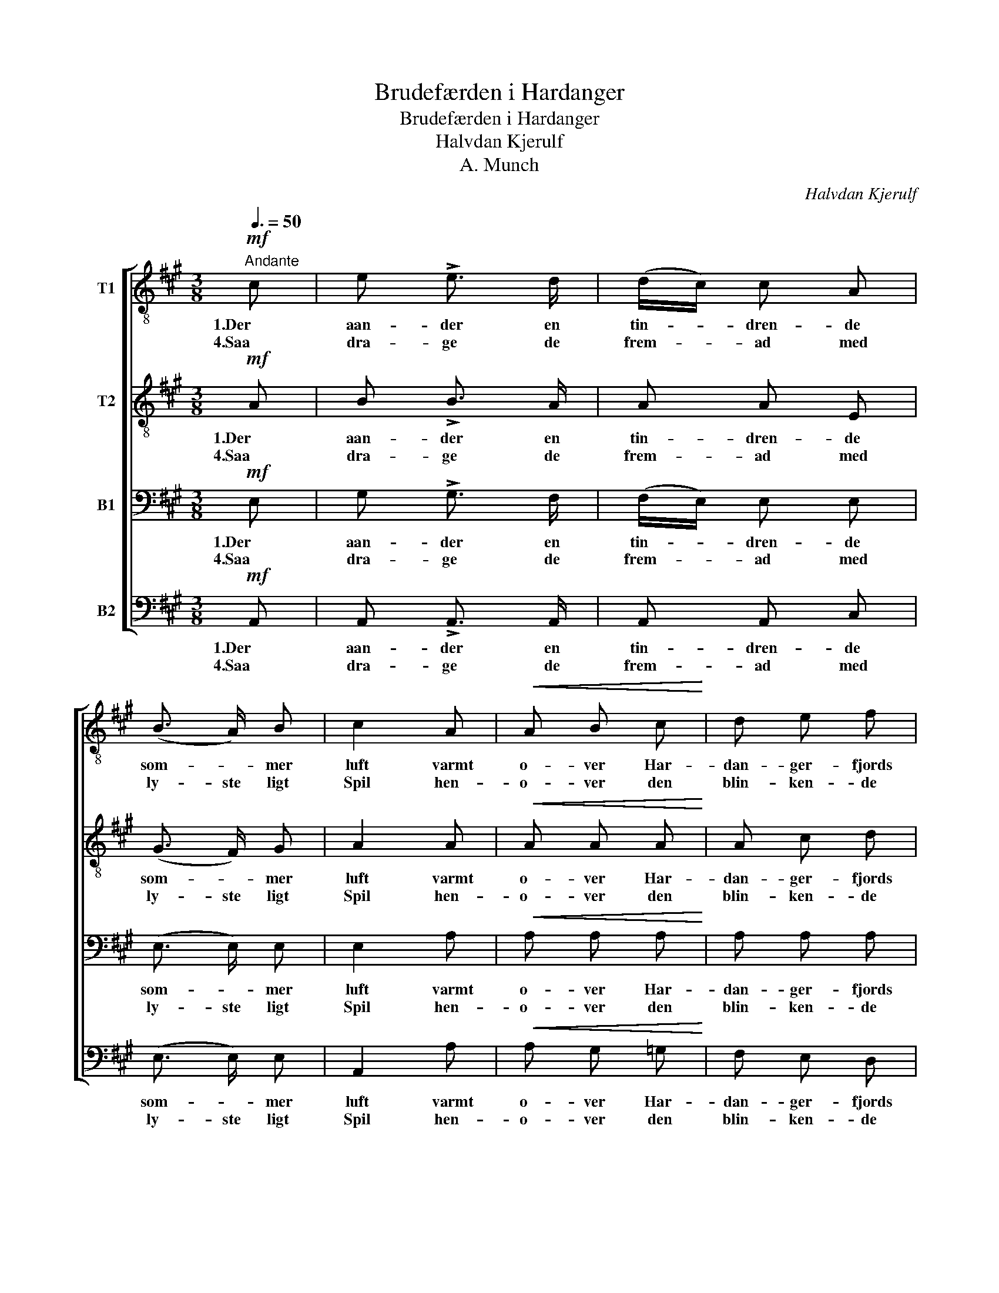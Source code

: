 X:1
T:Brudefærden i Hardanger
T:Brudefærden i Hardanger
T:Halvdan Kjerulf
T:A. Munch
C:Halvdan Kjerulf
Z:A. Munch
%%score [ 1 2 3 ( 4 5 ) ]
L:1/8
Q:3/8=50
M:3/8
K:A
V:1 treble-8 nm="T1"
V:2 treble-8 nm="T2"
V:3 bass nm="B1"
V:4 bass nm="B2"
V:5 bass 
V:1
!mf!"^Andante" c | e !>!e3/2 d/ | (d/c/) c A | (B3/2 A/) B | c2 A |!<(! A B c!<)! | d e f | %7
w: 1.Der|aan- der en|tin- * dren- de|som- * mer|luft varmt|o- ver Har-|dan- ger- fjords|
w: 4.Saa|dra- ge de|frem- * ad med|ly- ste ligt|Spil hen-|o- ver den|blin- ken- de|
!>(! (e2 a)!>)! | e2!mf! c | e !>!e3/2 d/ | (d/c/) c A | (B3/2 A/) B | c2 B |!<(! A c ^d!<)! | %14
w: Van- *|de, hvor|højt op mod|Him- * len i|blaa- * lig|Duft de|mæg- ti- ge|
w: Fla- *|de, og|Baad ef- ter|Baad * * sig|slut- ter der-|til med|Bryl- * lups-|
 e2 (g/ f/) | ^d3 |!>(! e2-!>)! !fermata!e/!f! e/ | e e a | g2 f | f3/2 g/ f | e2!mf! e | %21
w: Fjel- de *|stan-|de. * Det|skin- ner fra|Bræ, det|grøn- nes fra|Li, sit|
w: gjes- ter saa|gla-|de. * Det|blaa- ner fra|Kjøft, det|skin- ner fra|Bræ, det|
 d3/2 e/ d | (c c) c |!<(! c3/2 c/ f!<)! | !fermata!^e2!mf! c ||[M:6/8][Q:1/4=124]"^Allegro" G6- | %26
w: Hel- lig- dags-|skrud * staar|Eg- nen klædt|i; ti,|se!|
w: duf- ter fra|blom- stren- de|A- * bild-|træ. Ær-|vær-|
 G A B A G F | G3 !fermata!C2!f! e | B6- | B c d (cB) A | B3 !fermata!E3 | %31
w: * o- ver grøn- kla- re|Bøl- ge hjem|gli-|* der et Bru- * de-|flø- ge.|
w: * dig staar Kir- ken paa|Tan- gen og|sig-|* ner med Klok- * ke-|klan- gen.|
[Q:1/4=74]"^Andantino con moto" z/!f! (c/ a2) z/ (B/ g2) |!p! !>!d e d c/ B/ c/ d/ e | %33
w: Aa haa! Aa hej!|La la la la la la la la!|
w: ||
 z/!f! (c/ a2) z/ (e/ g2) |!p! d !>!f e!<(! c/ d/ e!<)!!p! e | B3/2 c/ d c B A | e3 e2!mf! e | %37
w: Aa haa! Aa hej!|La la la la la la! Ti,|se! o- ver grøn- kla- re|Bøl- ge hjem|
w: |* * * * * * Ær-|vær- dig staar Kir- ken paa|Tan- gen og|
!<(! (B/A/) (B/c/) d!<)!!>(! (c/d/c/B/) A!>)! | e3- e3- | e3 e2!f! (!>!a | %40
w: gli- * der * et Bru- * * * de-|føl- *|* ge. Aa-|
w: sig- * ner * med Klok- * * * ke-|klan- *|* gen. *|
"^stringendo e decresc." !>!g3 f3 | e3 e3 | e3"^rit." e3 | e3) e3 |1 e3- !fermata!e z :|2 %45
w: haa! *|||* Aa-|haa! *|
w: |||||
 e3!<(! (e3!<)! |!>(! e3-!>)! !fermata!e3) |] %47
w: haa! Aa-|haa! *|
w: ||
V:2
!mf! A | B !>!B3/2 A/ | A A E | (G3/2 F/) G | A2 A |!<(! A A A!<)! | A c d |!>(! c3!>)! | %8
w: 1.Der|aan- der en|tin- dren- de|som- * mer|luft varmt|o- ver Har-|dan- ger- fjords|Van-|
w: 4.Saa|dra- ge de|frem- ad med|ly- ste ligt|Spil hen-|o- ver den|blin- ken- de|Fla-|
 c2!mf! (A/G/) | F !>!F3/2 G/ | (G/A/) A A | (AG/ F/) G | A2 G |!<(! A A B!<)! | B- B A | F3 | %16
w: de, hvor *|højt op mod|Him- * len i|blaa- * * lig|Duft de|mæg- ti- ge|Fjel- * de|stan-|
w: de, og *|Baad ef- ter|Baad * * sig|slut- * ter der-|til med|Bryl- * lups-|gjes- ter saa|gla-|
!>(! G2-!>)! !fermata!G/!f! d/ | d d d | d2 d | d d d | c2!mf! c | B B B | (B B) B | %23
w: de. * Det|skin- ner fra|Bræ, det|grøn- nes fra|Li, sit|Hel- lig- dags-|skrud * staar|
w: de. * Det|blaa- ner fra|Kløft, det|skin- ner fra|Bræ, det|duf- ter fra|blom- stren- de|
!<(! A3/2 c/ ^B!<)! | !fermata!c2!mf! c ||[M:6/8] G6- | G A B A G F | G3 !fermata!C2!f! e | B6- | %29
w: Eg- nen klædt|i; ti,|se!|* o- ver grøn- kla- re|Bøl- ge hjem|gli-|
w: A- * bild-|træ. Ær-|vær-|* dig staar Kir- ken paa|Tan- gen og|sig-|
 B c d (cB) A | G3 !fermata!E3 | z/!f! (E/ c2) z/ (E/ B2) |!p! !>!B c B A/ G/ A/ B/ c | %33
w: * der et Bru- * de-|flø- ge.|Aa haa! Aa hej!|La la la la la la la la!|
w: * ner med Klok- * ke-|klan- gen.|||
 z/!f! (A/ c2) z/ (B/ e2) |!p! B !>!d c!<(! A/ B/ c!<)!!p! c | G3/2 A/ B A E C | E3 E2!mf! E | %37
w: Aa haa! Aa hej!|La la la la la la! Ti,|se! o- ver grøn- kla- re|Bøl- ge hjem|
w: |* * * * * * Ær-|vær- dig staar Kir- ken paa|Tan- gen og|
!<(! (G/F/) (G/A/) B!<)!!>(! (A/B/A/E/) C!>)! | E3- E3- | E3 E2!f! (!>!E | %40
w: gli- * der * et Bru- * * * de-|føl- *|* ge. Aa-|
w: sig- * ner * med Klok- * * * ke-|klan- *|* gen. *|
"^stringendo e decresc." !>!e3 e3 | e3 d3 | c3"^rit." B3 | A3) c3 |1 B3- !fermata!B z :|2 %45
w: haa! *|||* Aa-|haa! *|
w: |||||
 B3!<(! (B3!<)! |!>(! c3-!>)! !fermata!c3) |] %47
w: haa! Aa-|haa! *|
w: ||
V:3
!mf! E, | G, !>!G,3/2 F,/ | (F,/E,/) E, E, | (E,3/2 E,/) E, | E,2 A, |!<(! A, A, A,!<)! | %6
w: 1.Der|aan- der en|tin- * dren- de|som- * mer|luft varmt|o- ver Har-|
w: 4.Saa|dra- ge de|frem- * ad med|ly- ste ligt|Spil hen-|o- ver den|
 A, A, A, |!>(! (A,2 E,)!>)! | A,2!mf! E, | D, !>!D,3/2 E,/ | E, E, E, | (E,3/2 E,/) E, | E,2 E, | %13
w: dan- ger- fjords|Van- *|de, hvor|højt op mod|Him- len i|blaa- * lig|Duft de|
w: blin- ken- de|Fla- *|de, og|Baad ef- ter|Baad * sig|slut- ter der-|til med|
!<(! A, A, A,!<)! | G,- G, C | B,3 |!>(! B,2-!>)! !fermata!B,/!f! B,/ | B, B, B, | B,2 B, | %19
w: mæg- ti- ge|Fjel- * de|stan-|de. * Det|skin- ner fra|Bræ, det|
w: Bryl- * lups-|gjes- ter saa|gla-|de. * Det|blaa- ner fra|Kløft, det|
 B, B, B, | (CB,)!mf! A, | A, G, F, | (^E, F,) G, |!<(! A,3/2 G,/ G,!<)! | !fermata!G,2!mf! C || %25
w: grøn- nes fra|Li, * sit|Hel- lig- dags-|skrud * staar|Eg- nen klædt|i; ti,|
w: skin- ner fra|Bræ, * det|duf- ter fra|blom- stren- de|A- * bild-|træ. Ær-|
[M:6/8] G,6- | G, A, B, A, G, F, | G,3 !fermata!C,2!f! C | G,6- | G, A, B, (A,E,) C, | %30
w: se!|* o- ver grøn- kla- re|Bøl- ge hjem|gli-|* der et Bru- * de-|
w: vær-|* dig staar Kir- ken paa|Tan- gen og|sig-|* ner med Klok- * ke-|
 E,3 !fermata!E,3 |!p! E,2 E, E,2 E, | E,2 E, E,2 E, | E,2 E, E,2 E, | E,2 E,!<(! E,2!<)!!p! E, | %35
w: flø- ge.|Dum dum dum dum|dum dum dum dum|dum dum dum dum|dum dum dum dum|
w: klan- gen.|||||
 E,3 E,2 E, | B,3/2 C/ D C B, A, | E,3 E,2!mf! E, | %38
w: dum dum Ti,|se! o- ver grøn- kla- re|Bøl- ge hjem|
w: * * Ær-|vær- dig staar Kir- ken paa|Tan- gen og|
!<(! (B,/A,/) (B,/C/) D!<)!!>(! (C/D/C/B,/) A,!>)! | G,3 G,2!f! (!>!C | %40
w: gli- * der * et Bru- * * * de-|føl- ge. Aa-|
w: sig- * ner * med Klok- * * * ke-|klan- gen. *|
"^stringendo e decresc." !>!B,3 A,3 | G,3 F,3 | E,3"^rit." D,3 | C,3) A,3 |1 G,3- !fermata!G, z :|2 %45
w: haa! *|||* Aa-|haa! *|
w: |||||
 A,3!<(! (G,3!<)! |!>(! A,3-!>)! !fermata!A,3) |] %47
w: haa! Aa-|haa! *|
w: ||
V:4
!mf! A,, | A,, !>!A,,3/2 A,,/ | A,, A,, C, | (E,3/2 E,/) E, | A,,2 A, |!<(! A, G, =G,!<)! | %6
w: 1.Der|aan- der en|tin- dren- de|som- * mer|luft varmt|o- ver Har-|
w: 4.Saa|dra- ge de|frem- ad med|ly- ste ligt|Spil hen-|o- ver den|
 F, E, D, |!>(! A,,3!>)! | A,,2!mf! A,, | A,, !>!A,,3/2 A,,/ | A,, A,, C, | (E,3/2 E,/) E, | %12
w: dan- ger- fjords|Van-|de, hvor|højt op mod|Him- len i|blaa- * lig|
w: blin- ken- de|Fla-|de, og|Baad ef- ter|Baad * sig|slut- ter der-|
 A,,2 E, |!<(! F, F, F,!<)! | (G, G,,) A,, | B,,3 |!>(! E,2-!>)! !fermata!E,/!f! G,/ | G, G, F, | %18
w: Duft de|mæg- ti- ge|Fjel- * de|stan-|de. * Det|skin- ner fra|
w: til med|Bryl- * lups-|gjes- ter saa|gla-|de. * Det|blaa- ner fra|
 E,2 G,, | G,, G,, G,, | A,,2!mf! A,, | B,, B,, B,, | (C, ^D,) ^E, |!<(! F,3/2 =E,/ =D,!<)! | %24
w: Bræ, det|grøn- nes fra|Li, sit|Hel- lig- dags-|skrud * staar|Eg- nen klædt|
w: Kløft, det|skin- ner fra|Bræ, det|duf- ter fra|blom- stren- de|A- * bild-|
 !fermata!C,2!mf! C ||[M:6/8] G,6- | G, A, B, A, G, F, | G,3 !fermata!C,2!f! C | G,6- | %29
w: i; ti,|se!|* o- ver grøn- kla- re|Bøl- ge hjem|gli-|
w: træ. Ær-|vær-|* dig staar Kir- ken paa|Tan- gen og|sig-|
 G, A, B, (A,E,) C, | E,3 !fermata!E,3 |!p! A,,2 A,, A,,2 A,, | A,,2 A,, A,,2 A,, | %33
w: * der et Bru- * de-|flø- ge.|Dum dum dum dum|dum dum dum dum|
w: * ner med Klok- * ke-|klan- gen.|||
 A,,2 A,, A,,2 A,, | A,,2 A,,!<(! A,,2!<)!!p! A,, | E,3 E,2 E, | G,3/2 A,/ B, A, E, C, | %37
w: dum dum dum dum|dum dum dum dum|dum dum Ti,|se! o- ver grøn- kla- re|
w: ||* * Ær-|vær- dig staar Kir- ken paa|
 E,3 E,2!mf! E, |!<(! (G,/F,/) (G,/A,/) B,!<)!!>(! (A,/B,/A,/G,/) F,!>)! | E,3 E,2!f! (!>!E, | %40
w: Bøl- ge hjem|gli- * der * et Bru- * * * de-|føl- ge. Aa-|
w: Tan- gen og|sig- * ner * med Klok- * * * ke-|klan- gen. *|
"^stringendo e decresc." !>!E,3 E,3 | E,3 E,3 | E,3"^rit." E,3 | E,3) E,3 |1 E,3- !fermata!E, z :|2 %45
w: haa! *|||* Aa-|haa! *|
w: |||||
 E,3!<(! (E,3!<)! |!>(! A,,3-!>)! !fermata!A,,3) |] %47
w: haa! Aa-|haa! *|
w: ||
V:5
 x | x3 | x3 | x3 | x3 | x3 | x3 | x3 | x3 | x3 | x3 | x3 | x3 | x3 | x3 | x3 | x3 | x3 | x3 | x3 | %20
 x3 | x3 | x3 | x3 | x3 ||[M:6/8] x6 | x6 | x6 | x6 | x6 | x6 | x6 | x6 | x6 | x6 | x6 | x6 | x6 | %38
 x6 | x6 | x6 | x6 | x6 | x6 |1 E,,3- E,,2 :|2 x6 | x6 |] %47

